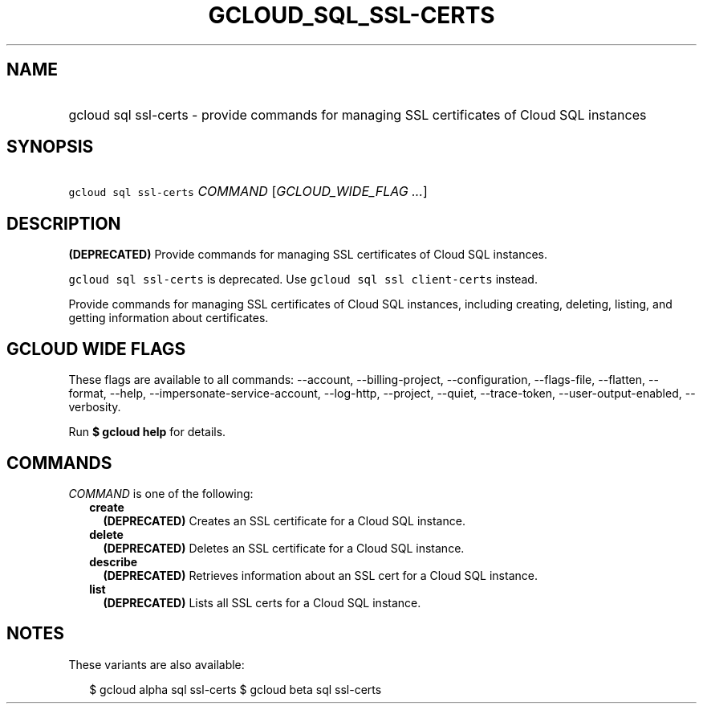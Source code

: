 
.TH "GCLOUD_SQL_SSL\-CERTS" 1



.SH "NAME"
.HP
gcloud sql ssl\-certs \- provide commands for managing SSL certificates of Cloud SQL instances



.SH "SYNOPSIS"
.HP
\f5gcloud sql ssl\-certs\fR \fICOMMAND\fR [\fIGCLOUD_WIDE_FLAG\ ...\fR]



.SH "DESCRIPTION"

\fB(DEPRECATED)\fR Provide commands for managing SSL certificates of Cloud SQL
instances.

\f5gcloud sql ssl\-certs\fR is deprecated. Use \f5gcloud sql ssl
client\-certs\fR instead.

Provide commands for managing SSL certificates of Cloud SQL instances, including
creating, deleting, listing, and getting information about certificates.



.SH "GCLOUD WIDE FLAGS"

These flags are available to all commands: \-\-account, \-\-billing\-project,
\-\-configuration, \-\-flags\-file, \-\-flatten, \-\-format, \-\-help,
\-\-impersonate\-service\-account, \-\-log\-http, \-\-project, \-\-quiet,
\-\-trace\-token, \-\-user\-output\-enabled, \-\-verbosity.

Run \fB$ gcloud help\fR for details.



.SH "COMMANDS"

\f5\fICOMMAND\fR\fR is one of the following:

.RS 2m
.TP 2m
\fBcreate\fR
\fB(DEPRECATED)\fR Creates an SSL certificate for a Cloud SQL instance.

.TP 2m
\fBdelete\fR
\fB(DEPRECATED)\fR Deletes an SSL certificate for a Cloud SQL instance.

.TP 2m
\fBdescribe\fR
\fB(DEPRECATED)\fR Retrieves information about an SSL cert for a Cloud SQL
instance.

.TP 2m
\fBlist\fR
\fB(DEPRECATED)\fR Lists all SSL certs for a Cloud SQL instance.


.RE
.sp

.SH "NOTES"

These variants are also available:

.RS 2m
$ gcloud alpha sql ssl\-certs
$ gcloud beta sql ssl\-certs
.RE

